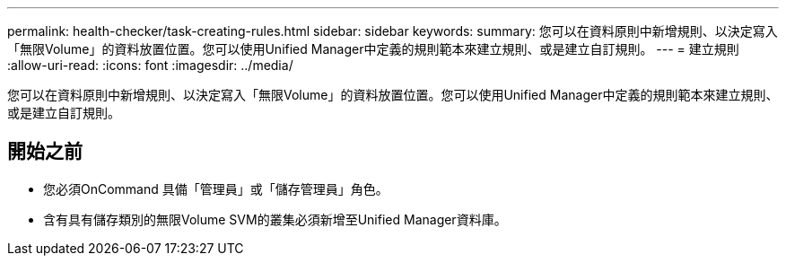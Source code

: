 ---
permalink: health-checker/task-creating-rules.html 
sidebar: sidebar 
keywords:  
summary: 您可以在資料原則中新增規則、以決定寫入「無限Volume」的資料放置位置。您可以使用Unified Manager中定義的規則範本來建立規則、或是建立自訂規則。 
---
= 建立規則
:allow-uri-read: 
:icons: font
:imagesdir: ../media/


[role="lead"]
您可以在資料原則中新增規則、以決定寫入「無限Volume」的資料放置位置。您可以使用Unified Manager中定義的規則範本來建立規則、或是建立自訂規則。



== 開始之前

* 您必須OnCommand 具備「管理員」或「儲存管理員」角色。
* 含有具有儲存類別的無限Volume SVM的叢集必須新增至Unified Manager資料庫。

